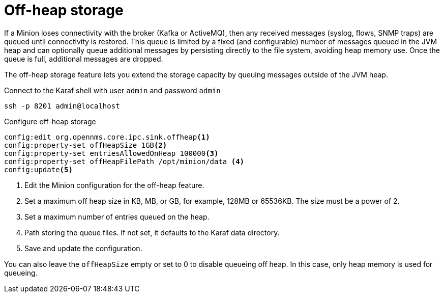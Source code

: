 = Off-heap storage

If a Minion loses connectivity with the broker (Kafka or ActiveMQ), then any received messages (syslog, flows, SNMP traps) are queued until connectivity is restored.
This queue is limited by a fixed (and configurable) number of messages queued in the JVM heap and can optionally queue additional messages by persisting directly to the file system, avoiding heap memory use. 
Once the queue is full, additional messages are dropped.

The off-heap storage feature lets you extend the storage capacity by queuing messages outside of the JVM heap.

.Connect to the Karaf shell with user `admin` and password `admin`
[source, console]
----
ssh -p 8201 admin@localhost
----

.Configure off-heap storage 
[source, karaf]
----
config:edit org.opennms.core.ipc.sink.offheap<1>
config:property-set offHeapSize 1GB<2>
config:property-set entriesAllowedOnHeap 100000<3>
config:property-set offHeapFilePath /opt/minion/data <4>
config:update<5>
----
<1> Edit the Minion configuration for the off-heap feature.
<2> Set a maximum off heap size in KB, MB, or GB, for example, 128MB or 65536KB. The size must be a power of 2.
<3> Set a maximum number of entries queued on the heap.
<4> Path storing the queue files. If not set, it defaults to the Karaf data directory.
<5> Save and update the configuration.

You can also leave the `offHeapSize` empty or set to 0 to disable queueing off heap. 
In this case, only heap memory is used for queueing.
